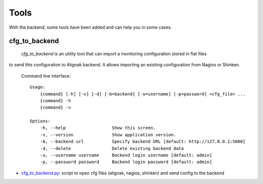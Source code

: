 .. _tools:

Tools
=====

With the backend, some tools have been added and can help you in some cases.

cfg_to_backend
--------------

 `cfg_to_backend` is an utility tool that can import a monitoring configuration stored in flat files
to send this configuration to Alignak backend. It allows importing an existing configuration from
Nagios or Shinken.

 Command line interface::

   Usage:
       {command} [-h] [-v] [-d] [-b=backend] [-u=username] [-p=password] <cfg_file> ...
       {command} -h
       {command} -v

   Options:
       -h, --help                  Show this screen.
       -v, --version               Show application version.
       -b, --backend url           Specify backend URL [default: http://127.0.0.1:5000]
       -d, --delete                Delete existing backend data
       -u, --username username     Backend login username [default: admin]
       -p, --password password     Backend login password [default: admin]



* cfg_to_backend.py_: script to open cfg files (alignak, nagios, shinken) and send config to the backend

.. _cfg_to_backend.py: https://github.com/Alignak-monitoring-contrib/alignak-backend/blob/master/tools/cfg_to_backend.py
